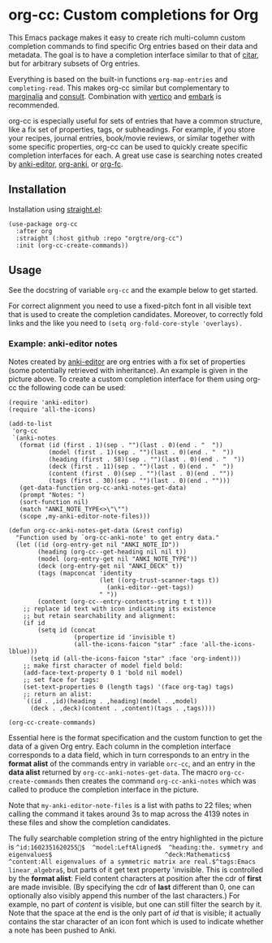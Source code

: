 * org-cc: Custom completions for Org

This Emacs package makes it easy to create rich multi-column custom completion commands to find specific Org entries based on their data and metadata. The goal is to have a completion interface similar to that of [[https://github.com/emacs-citar/citar][citar]], but for arbitrary subsets of Org entries.

Everything is based on the built-in functions =org-map-entries= and =completing-read=. This makes org-cc similar but complementary to [[https://github.com/minad/marginalia][marginalia]] and [[https://github.com/minad/consult][consult]]. Combination with [[https://github.com/minad/vertico][vertico]] and [[https://github.com/oantolin/embark][embark]] is recommended.

org-cc is especially useful for sets of entries that have a common structure, like a fix set of properties, tags, or subheadings. For example, if you store your recipes, journal entries, book/movie reviews, or similar together with some specific properties, org-cc can be used to quickly create specific completion interfaces for each. A great use case is searching notes created by [[https://github.com/orgtre/anki-editor][anki-editor]], [[https://github.com/eyeinsky/org-anki][org-anki]], or [[https://github.com/l3kn/org-fc][org-fc]].


** Installation

Installation using [[https://github.com/radian-software/straight.el][straight.el]]:
#+begin_src elisp
(use-package org-cc
  :after org
  :straight (:host github :repo "orgtre/org-cc")
  :init (org-cc-create-commands))
#+end_src


** Usage

See the docstring of variable =org-cc= and the example below to get started.

For correct alignment you need to use a fixed-pitch font in all visible text that is used to create the completion candidates. Moreover, to correctly fold links and the like you need to =(setq org-fold-core-style 'overlays).=


*** Example: anki-editor notes

[[./anki_notes_example.png]]

Notes created by [[https://github.com/orgtre/anki-editor][anki-editor]] are org entries with a fix set of properties (some potentially retrieved with inheritance). An example is given in the picture above. To create a custom completion interface for them using org-cc the following code can be used:

#+begin_src elisp
  (require 'anki-editor)
  (require 'all-the-icons)

  (add-to-list
   'org-cc
   `(anki-notes
     (format (id (first . 1)(sep . "")(last . 0)(end . "  "))
             (model (first . 1)(sep . "")(last . 0)(end . "  "))
             (heading (first . 58)(sep . "")(last . 0)(end . "  "))
             (deck (first . 11)(sep . "")(last . 0)(end . "  "))
             (content (first . 0)(sep . "")(last . 0)(end . ""))	    
             (tags (first . 30)(sep . "")(last . 0)(end . "")))
     (get-data-function org-cc-anki-notes-get-data)
     (prompt "Notes: ")
     (sort-function nil)
     (match "ANKI_NOTE_TYPE<>\"\"")
     (scope ,my-anki-editor-note-files)))

  (defun org-cc-anki-notes-get-data (&rest config)
    "Function used by `org-cc-anki-note' to get entry data."
    (let ((id (org-entry-get nil "ANKI_NOTE_ID"))
          (heading (org-cc--get-heading nil nil t))
          (model (org-entry-get nil "ANKI_NOTE_TYPE"))
          (deck (org-entry-get nil "ANKI_DECK" t))
          (tags (mapconcat 'identity
                           (let ((org-trust-scanner-tags t))
                             (anki-editor--get-tags))
                           " "))
          (content (org-cc--entry-contents-string t t t)))
      ;; replace id text with icon indicating its existence
      ;; but retain searchability and alignment:
      (if id
          (setq id (concat
                    (propertize id 'invisible t)
                    (all-the-icons-faicon "star" :face 'all-the-icons-lblue)))
        (setq id (all-the-icons-faicon "star" :face 'org-indent)))
      ;; make first character of model field bold:
      (add-face-text-property 0 1 'bold nil model)
      ;; set face for tags:
      (set-text-properties 0 (length tags) '(face org-tag) tags)
      ;; return an alist:
      `((id . ,id)(heading . ,heading)(model . ,model)
        (deck . ,deck)(content . ,content)(tags . ,tags))))

  (org-cc-create-commands)
#+end_src

Essential here is the format specification and the custom function to get the data of a given Org entry. Each column in the completion interface corresponds to a data field, which in turn corresponds to an entry in the *format alist* of the commands entry in variable =orc-cc=, and an entry in the *data alist* returned by =org-cc-anki-notes-get-data=. The macro =org-cc-create-commands= then creates the command =org-cc-anki-notes= which was called to produce the completion interface in the picture.

Note that =my-anki-editor-note-files= is a list with paths to 22 files; when calling the command it takes around 3s to map across the 4139 notes in these files and show the completion candidates.

The fully searchable completion string of the entry highlighted in the picture is =^id:1602351620255$  ^model:LeftAligned$  ^heading:the. symmetry and eigenvalues$                               ^deck:Mathematics$  ^content:All eigenvalues of a symmetric matrix are real.$^tags:Emacs linear_algebra$=, but parts of it get text property 'invisible. This is controlled by the *format alist*: Field content characters at position after the cdr of *first* are made invisible. (By specifying the cdr of *last* different than 0, one can optionally also visibly append this number of the last characters.) For example, no part of /content/ is visible, but one can still filter the search by it. Note that the space at the end is the only part of /id/ that is visible; it actually contains the star character of an icon font which is used to indicate whether a note has been pushed to Anki.
